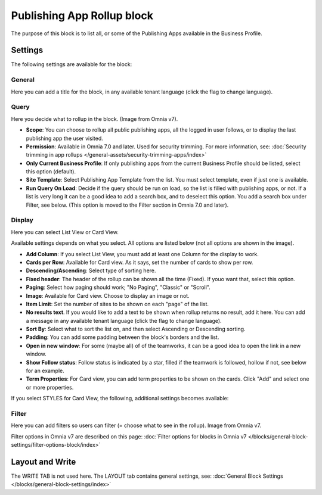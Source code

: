 Publishing App Rollup block
==============================

The purpose of this block is to list all, or some of the Publishing Apps available in the Business Profile.

Settings
***********
The following settings are available for the block:

.. image:: publishing-app-rollup-settings-all-v7.png

General
---------
Here you can add a title for the block, in any available tenant language (click the flag to change language).

.. image:: publishing-app-rollup-settings-general-v7.png

Query
-----------
Here you decide what to rollup in the block. (Image from Omnia v7).

.. image:: publishing-app-rollup-settings-query-v7.png

+ **Scope**: You can choose to rollup all public publishing apps, all the logged in user follows, or to display the last publishing app the user visited.
+ **Permission**: Available in Omnia 7.0 and later. Used for security trimming. For more information, see: :doc:`Security trimming in app rollups </general-assets/security-trimming-apps/index>`
+ **Only Current Business Profile**: If only publishing apps from the current Business Profile should be listed, select this option (default).
+ **Site Template**: Select Publishing App Template from the list. You must select template, even if just one is available.
+ **Run Query On Load**: Decide if the query should be run on load, so the list is filled with publishing apps, or not. If a list is very long it can be a good idea to add a search box, and to deselect this option. You add a search box under Filter, see below. (This option is moved to the Filter section in Omnia 7.0 and later).

Display
--------
Here you can select List View or Card View.

.. image:: publishing-app-rollup-settings-display-v7.png

Available settings depends on what you select. All options are listed below (not all options are shown in the image).

+ **Add Column**: If you select List View, you must add at least one Column for the display to work.
+ **Cards per Row**: Available for Card view. As it says, set the number of cards to show per row.
+ **Descending/Ascending**: Select type of sorting here.
+ **Fixed header**: The header of the rollup can be shown all the time (Fixed). If youo want that, select this option.
+ **Paging**: Select how paging should work; "No Paging", "Classic" or "Scroll".
+ **Image**: Available for Card view. Choose to display an image or not.
+ **Item Limit**: Set the number of sites to be shown on each "page" of the list.
+ **No results text**. If you would like to add a text to be shown when rollup returns no result, add it here. You can add a message in any available tenant language (click the flag to change language).
+ **Sort By**: Select what to sort the list on, and then select Ascending or Descending sorting.
+ **Padding**: You can add some padding between the block's borders and the list.
+ **Open in new window**: For some (maybe all) of of the teamworks, it can be a good idea to open the link in a new window.
+ **Show Follow status**: Follow status is indicated by a star, filled if the teamwork is followed, hollow if not, see below for an example.
+ **Term Properties**: For Card view, you can add term properties to be shown on the cards. Click "Add" and select one or more properties.

If you select STYLES for Card View, the following, additional settings becomes available:

.. image:: publishing-app-rollup-settings-styles.png

Filter
------------------
Here you can add filters so users can filter (= choose what to see in the rollup). Image from Omnia v7.

.. image:: publishing-app-rollup-settings-filter-v7.png

Filter options in Omnia v7 are described on this page: :doc:`Filter options for blocks in Omnia v7 </blocks/general-block-settings/filter-options-block/index>`

Layout and Write
*********************
The WRITE TAB is not used here. The LAYOUT tab contains general settings, see: :doc:`General Block Settings </blocks/general-block-settings/index>`

